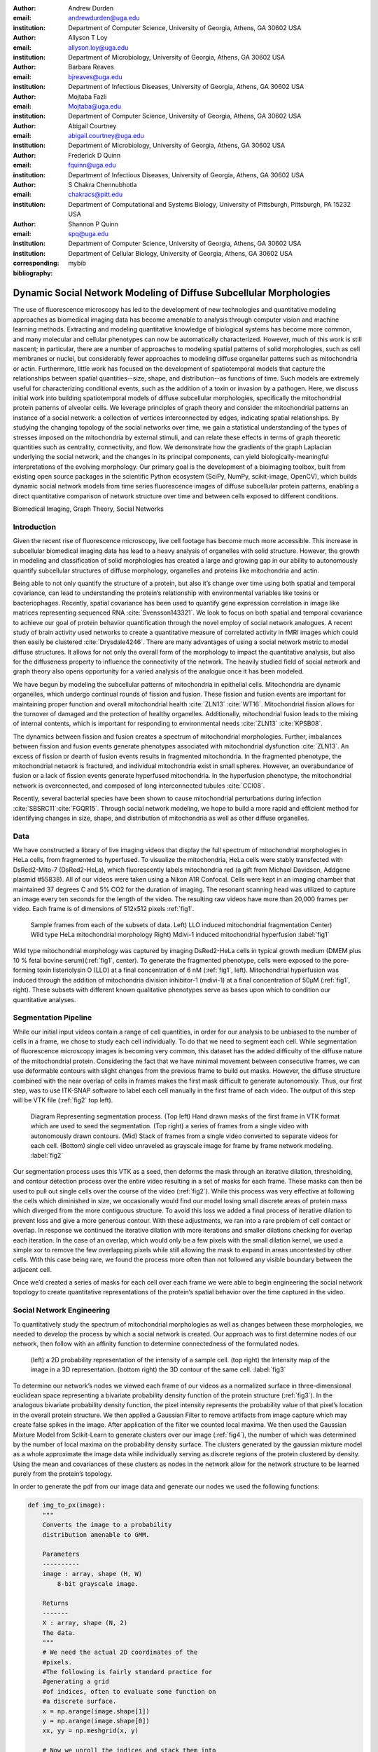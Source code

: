 :author: Andrew Durden
:email: andrewdurden@uga.edu
:institution: Department of Computer Science, University of Georgia, Athens, GA 30602 USA

:author: Allyson T Loy
:email: allyson.loy@uga.edu
:institution: Department of Microbiology, University of Georgia, Athens, GA 30602 USA

:author: Barbara Reaves
:email: bjreaves@uga.edu
:institution: Department of Infectious Diseases, University of Georgia, Athens, GA 30602 USA

:author: Mojtaba Fazli
:email: Mojtaba@uga.edu
:institution: Department of Computer Science, University of Georgia, Athens, GA 30602 USA

:author: Abigail Courtney
:email: abigail.courtney@uga.edu
:institution: Department of Microbiology, University of Georgia, Athens, GA 30602 USA

:author: Frederick D Quinn
:email: fquinn@uga.edu
:institution: Department of Infectious Diseases, University of Georgia, Athens, GA 30602 USA

:author: S Chakra Chennubhotla
:email: chakracs@pitt.edu
:institution: Department of Computational and Systems Biology, University of Pittsburgh, Pittsburgh, PA 15232 USA

:author: Shannon P Quinn
:email: spq@uga.edu
:institution: Department of Computer Science, University of Georgia, Athens, GA 30602 USA
:institution: Department of Cellular Biology, University of Georgia, Athens, GA 30602 USA
:corresponding:
:bibliography: mybib

-------------------------------------------------------------------
Dynamic Social Network Modeling of Diffuse Subcellular Morphologies
-------------------------------------------------------------------

.. class:: abstract

The use of fluorescence microscopy has led to the development of new technologies and quantitative modeling approaches as biomedical imaging data has become amenable to analysis through computer vision and machine learning methods. Extracting and modeling quantitative knowledge of biological systems has become more common, and many molecular and cellular phenotypes can now be automatically characterized. However, much of this work is still nascent; in particular, there are a number of approaches to modeling spatial patterns of solid morphologies, such as cell membranes or nuclei, but considerably fewer approaches to modeling diffuse organellar patterns such as mitochondria or actin. Furthermore, little work has focused on the development of spatiotemporal models that capture the relationships between spatial quantities--size, shape, and distribution--as functions of time. Such models are extremely useful for characterizing conditional events, such as the addition of a toxin or invasion by a pathogen.
Here, we discuss initial work into building spatiotemporal models of diffuse subcellular morphologies, specifically the mitochondrial protein patterns of alveolar cells. We leverage principles of graph theory and consider the mitochondrial patterns an instance of a social network: a collection of vertices interconnected by edges, indicating spatial relationships. By studying the changing topology of the social networks over time, we gain a statistical understanding of the types of stresses imposed on the mitochondria by external stimuli, and can relate these effects in terms of graph theoretic quantities such as centrality, connectivity, and flow. We demonstrate how the gradients of the graph Laplacian underlying the social network, and the changes in its principal components, can yield biologically-meaningful interpretations of the evolving morphology. Our primary goal is the development of a bioimaging toolbox, built from existing open source packages in the scientific Python ecosystem (SciPy, NumPy, scikit-image, OpenCV), which builds dynamic social network models from time series fluorescence images of diffuse subcellular protein patterns, enabling a direct quantitative comparison of network structure over time and between cells exposed to different conditions.

.. class:: keywords

Biomedical Imaging, Graph Theory, Social Networks

Introduction
------------

Given the recent rise of fluorescence microscopy, live cell footage has become much more accessible. This increase in subcellular biomedical imaging data has lead to a heavy analysis of organelles with solid structure. However, the growth in modeling and classification of solid morphologies has created a large and growing gap in our ability to autonomously quantify subcellular structures of diffuse morphology, organelles and proteins like mitochondria and actin.

Being able to not only quantify the structure of a protein, but also it’s change over time using both spatial and temporal covariance, can lead to understanding the protein’s relationship with environmental variables like toxins or bacteriophages. Recently, spatial covariance has been used to quantify gene expression correlation in image like matrices representing sequenced RNA :cite:`Svensson143321`. We look to focus on both spatial and temporal covariance to achieve our goal of protein behavior quantification through the novel employ of social network analogues. A recent study of brain activity used networks to create a quantitative measure of correlated activity in fMRI images which could then easily be clustered :cite:`Drysdale4246`. There are many advantages of using a social network metric to model diffuse structures. It allows for not only the overall form of the morphology to impact the quantitative analysis, but also for the diffuseness property to influence the connectivity of the network. The heavily studied field of social network and graph theory also opens opportunity for a varied analysis of the analogue once it has been modeled.

We have begun by modeling the subcellular patterns of mitochondria in epithelial cells. Mitochondria are dynamic organelles, which undergo continual rounds of fission and fusion. These fission and fusion events are important for maintaining proper function and overall mitochondrial health :cite:`ZLN13` :cite:`WT16`. Mitochondrial fission allows for the turnover of damaged and the protection of healthy organelles. Additionally, mitochondrial fusion leads to the mixing of internal contents, which is important for responding to environmental needs :cite:`ZLN13` :cite:`KPSB08`.

The dynamics between fission and fusion creates a spectrum of mitochondrial morphologies. Further, imbalances between fission and fusion events generate phenotypes associated with mitochondrial dysfunction :cite:`ZLN13`. An excess of fission or dearth of fusion events results in fragmented mitochondria. In the fragmented phenotype, the mitochondrial network is fractured, and individual mitochondria exist in small spheres. However, an overabundance of fusion or a lack of fission events generate hyperfused mitochondria. In the hyperfusion phenotype, the mitochondrial network is overconnected, and composed of long interconnected tubules :cite:`CCI08`.

Recently, several bacterial species have been shown to cause mitochondrial perturbations during infection :cite:`SBSRC11`:cite:`FGQR15`. Through social network modeling, we hope to build a more rapid and efficient method for identifying changes in size, shape, and distribution of mitochondria as well as other diffuse organelles.

Data
----

We have constructed a library of live imaging videos that display the full spectrum of mitochondrial morphologies in HeLa cells, from fragmented to hyperfused. To visualize the mitochondria, HeLa cells were stably transfected with DsRed2-Mito-7 (DsRed2-HeLa), which fluorescently labels mitochondria red (a gift from Michael Davidson, Addgene plasmid #55838). All of our videos were taken using a Nikon A1R Confocal. Cells were kept in an imaging chamber that maintained 37 degrees C and 5% CO2 for the duration of imaging. The resonant scanning head was utilized to capture an image every ten seconds for the length of the video. The resulting  raw videos  have more than 20,000 frames per video. Each frame is of dimensions of 512x512 pixels :ref:`fig1`.

.. figure:: morpho.png

   Sample frames from each of the subsets of data. Left) LLO induced mitochondrial fragmentation Center) Wild type HeLa mitochondrial morphology Right) Mdivi-1 induced mitochondrial hyperfusion :label:`fig1`

Wild type mitochondrial morphology was captured by imaging DsRed2-HeLa cells in typical growth medium (DMEM plus 10 % fetal bovine serum)(:ref:`fig1`, center). To generate the fragmented phenotype, cells were exposed to the pore-forming toxin listeriolysin O (LLO) at a final concentration of 6 nM (:ref:`fig1`, left). Mitochondrial hyperfusion was induced through the addition of mitochondria division inhibitor-1 (mdivi-1) at a final concentration of 50µM (:ref:`fig1`, right). These subsets with different known qualitative phenotypes serve as bases upon which to condition our quantitative analyses.

Segmentation Pipeline
---------------------

While our initial input videos contain a range of cell quantities, in order for our analysis to be unbiased to the number of cells in a frame, we chose to study each cell individually. To do that we need to segment each cell. While segmentation of fluorescence microscopy images is becoming very common, this dataset has the added difficulty of the diffuse nature of the mitochondrial protein. Considering the fact that we have minimal movement between consecutive frames, we can use deformable contours with slight changes from the previous frame to build out masks. However, the diffuse structure combined with the near overlap of cells in frames makes the first mask difficult to generate autonomously. Thus, our first step, was to use ITK-SNAP software to label each cell manually in the first frame of each video. The output of this step will be VTK file (:ref:`fig2` top left).

.. figure:: seg.png

   Diagram Representing segmentation process. (Top left) Hand drawn masks of the first frame in VTK format which are used to seed the segmentation. (Top right) a series of frames from a single video with autonomously drawn contours. (Mid) Stack of frames from a single video converted to separate videos for each cell. (Bottom) single cell video unraveled as grayscale image for frame by frame network modeling. :label:`fig2`

Our segmentation process uses this VTK as a seed, then deforms the mask through an iterative dilation, thresholding, and contour detection process over the entire video resulting in a set of masks for each frame. These masks can then be used to pull out single cells over the course of the video (:ref:`fig2`). While this process was very effective at following the cells which diminished in size, we occasionally would find our model losing small discrete areas of protein mass which diverged from the more contiguous structure. To avoid this loss we added a final process of iterative dilation to prevent loss and give a more generous contour. With these adjustments, we ran into a rare problem of cell contact or overlap. In response we continued the iterative dilation with more iterations and smaller dilations checking for overlap each iteration. In the case of an overlap, which would only be a few pixels with the small dilation kernel, we used a simple xor to remove the few overlapping pixels while still allowing the mask to expand in areas uncontested by other cells. With this case being rare, we found the process more often than not followed any visible boundary between the adjacent cell.

Once we’d created a series of masks for each cell over each frame we were able to begin engineering the social network topology to create quantitative representations of the protein’s spatial behavior over the time captured in the video.

Social Network Engineering
--------------------------

To quantitatively study the spectrum of mitochondrial morphologies as well as changes between these morphologies, we needed to develop the process by which a social network is created. Our approach was to first determine nodes of our network, then follow with an affinity function to determine connectedness of the formulated nodes.

.. figure:: network1.png

    (left) a 2D probability representation of the intensity of a sample cell. (top right) the Intensity map of the image in a 3D representation. (bottom right) the 3D contour of the same cell. :label:`fig3`

To determine our network’s nodes we viewed each frame of our videos as a normalized surface in three-dimensional euclidean space representing a bivariate probability density function of the protein structure (:ref:`fig3`). In the analogous bivariate probability density function, the pixel intensity represents the probability value of that pixel’s location in the overall protein structure. We then applied a Gaussian Filter to remove artifacts from image capture which may create false spikes in the image. After application of the filter we counted local maxima. We then used the Gaussian Mixture Model from Scikit-Learn to generate clusters over our image (:ref:`fig4`), the number of which was determined by the number of local maxima on the probability density surface. The clusters generated by the gaussian mixture model as a whole approximate the image data while individually serving as discrete regions of the protein clustered by density. Using the mean and covariances of these clusters as nodes in the network allow for the network structure to be learned purely from the protein’s topology.

In order to generate the pdf from our image data and generate our nodes we used the following functions:

.. code-block:: python

    def img_to_px(image):
        """
        Converts the image to a probability
        distribution amenable to GMM.

        Parameters
        ----------
        image : array, shape (H, W)
            8-bit grayscale image.

        Returns
        -------
        X : array, shape (N, 2)
        The data.
        """
        # We need the actual 2D coordinates of the
        #pixels.
        #The following is fairly standard practice for
        #generating a grid
        #of indices, often to evaluate some function on
        #a discrete surface.
        x = np.arange(image.shape[1])
        y = np.arange(image.shape[0])
        xx, yy = np.meshgrid(x, y)

        # Now we unroll the indices and stack them into
        #2D (i, j) coordinates.
        z = np.vstack([yy.flatten(), xx.flatten()]).T

        # Finally, we repeat each index by the number
        # of times of its pixel value.
        # That is our X--consider each pixel an
        #"event", and its value is the
        # number of times that event is observed.
        X = np.repeat(z, image.flatten(), axis = 0)
        return X

    def skl_gmm(vid, vizual = False, skipframes = 10,
        threshold_abs = 6, min_distance = 10):
        """
        Runs a warm-start GMM over evenly-spaced
        frames of the video.

        Parameters
        ----------
        vid : array, shape (f, x, y)
            Video, with f frames and spatial
            dimensions x by y.
        vizual : boolean
            True will show images and nodes
            (default: False).
        skipframes : integer
            Number of frames to skip (downsampling
            constant).

        Returns
        -------
        covars : array, shape (f, k, 2, 2)
            The k covariance matrices (each 2x2)
            for each of f frames.
        means : array, shape (f, k, 2)
            The k 2D means for each of f frames.
        """
        img = vid[0]
        if(vizual):
            plt.imshow(img)
            plt.show()
        X = image.img_to_px(img)
        PI, MU, CV = params.image_init(img, k = None,
            min_distance = min_distance,
            threshold_abs = threshold_abs)
        PR = np.array(list(map(sla.inv, CV)))
        gmmodel = GaussianMixture(n_components = CV.shape[0],
            weights_init = PI, means_init = MU,
            precisions_init = PR)
        gmmodel.fit(X)
        if(vizual):
            viz.plot_results(gmmodel.means_,
                gmmodel.covariances_, 0, img.shape[1], 0,
                img.shape[0], 0, 'this')

        covars = [gmmodel.covariances_]
        means = [gmmodel.means_]

        #set warm start to true to use previous parameters
        gmmodel.warm_start = True

        for i in range(1+skipframes, vid.shape[0], skipframes):
            img = vid[i]
            if(vizual):
                plt.imshow(img)
                plt.show()

            X = image.img_to_px(img)
            gmmodel.fit(X)
            covars = np.append(covars,
                [gmmodel.covariances_], axis = 0)
            means = np.append(means,
                [gmmodel.means_],axis = 0)
            if(vizual):
                viz.plot_results(gmmodel.means_,
                    gmmodel.covariances_,0, img.shape[1],
                    0, img.shape[0], 0, 'this')

        return means,covars

.. figure:: network2.png
    :scale: 57%
    :figclass: bht

    A cell (left) and the nodes (right) as generated by a gaussian mixture model for the first (top) and last (bottom) frames of a video showing a cell fragmented by LLO :label:`fig4`

With the process for determining our nodes laid out all that was left was determining our affinity function. As a quick first best effort we set the weight to the percentage of the straight line connecting each node that is within the area of the node as determined by the component’s covariance (:ref:`fig5`, mid). Our second early effort at determining the connectedness of connections was to set a threshold determined by the spread of a component and those nodes within that spread were considered connected (:ref:`fig5`, left).

However, with our affinity function we wanted the angular spread of the gaussians to have a large impact on the weight of the connection, as opposed to looking just at the euclidean distance between the means. As a result we settled on using the probability of the presence of the mean of Node A in the gaussian describing Node B as our affinity from A to B (:ref:`fig5`, right). This alone results in an asymmetric affinity_matrix, however it could easily be made symmetric by adding the affinity matrix to its transpose.

.. figure:: network3.png

    (Left) A partially connected network with binary connections. (Right) A single node’s weighted connection within a fully connected graph :label:`fig5`

Many well known social networks have asymmetric connections. For example, there are Twitter and Instagram, in which one member may follow another without being followed back. Even Facebook, which has a symmetric ‘friend’ connection has asymmetric weights in terms of how friends interact over the network. From a mitochondria specific biological perspective, there is little behavioral evidence to support an directed or undirected graph structure. However with a cell’s general Brownian behavior, the undirected structure seem more analogous. This element of the our graph analogue’s structure will be more cemented as we analyze the networks created.

To calculate our final affinity we use the following functions, the normpdf includes an implementation of a normal distrobution function due to discrepencies with the scipy.stats.norm implementation:

.. code-block:: python

    def normpdf(X, mu, sigma, method = 'direct'):
        """
        Evaluates the PDF under the current GMM
        parameters.

        Parameters
        ----------
        X : array, shape (N, d)
            The data.
        mu : array, shape (d,)
            Mean of the Gaussian.
        sigma : array, shape (d, d)
            Gaussian covariance.
        method : string
            'direct' is a direct implementation of the
            PDF. 'scipy' will use the scipy.stats.norm
            function to evaluate the PDF.

        Returns
        -------
        px : array, shape (N,)
            The probability density of each data point,
            given the parameters.
        """
        d = 1 if len(X.shape) == 1 else X.shape[1]
        if method == 'direct':
            # Direct implementation of the normal PDF.
            if d == 1:
                n = 1 / ((2 * np.pi * sigma) ** 0.5)
                e = np.exp(-(((X - mu) ** 2) /
                    (2 * sigma)))
                px = n * e
            else:
                det = sla.det(sigma)
                inv = sla.inv(sigma)
                p = np.einsum('ni,ji,ni->n', X - mu,
                    inv, X - mu)
                n = 1 / ((((2 * np.pi) ** d) * det)
                    ** 0.5)
                px = np.exp(-0.5 * p) * n
        else: # SciPy
            if d == 1:
                rv = stats.norm(mu, sigma)
            else:
                rv = stats.multivariate_normal(mu, sigma)
            px = rv.pdf(X)
        return px

    def aff_by_eval(means, covars):
        """
        finds an affinity table for a set of
        means and covariances representing nodes

        Parameters
        ----------
        means : array, shape (k, 2)
            the list of means with k nodes
        covars : array, shape (k, 2, 2)
            the list of covars with k nodes

        Returns
        -------
        aff_Table : array, shape (k, k)

        """
        aff_Table = np.empty([means.shape[0],0])
        for i, (mean, covar) in enumerate(zip(means,
            covars)):
            p_mus_Kx = normpdf(means,mean,covar)
            aff_Table = np.append(aff_Table,
                np.transpose([p_mus_Kx]),axis=1)
        return aff_Table

    def get_all_aff_tables(means,covars):
        """
        finds all affinity table for a set of Frames
        each with lists of means and covariances

        Parameters
        ----------
        means : array, shape (f, k, 2)
            the list of lists of means with f frames and
            k nodes
        covars : array, shape (k, 2, 2)
            the list of lists of covars with f frames
            with k nodes

        Returns
        -------
        aff_Table : array, shape (k, k)

        """
        aff_Tables = [aff_by_eval(means[0],covars[0])]
        for i in range(1,means.shape[0]):
            aff_Tables = np.append(aff_Tables,
                [aff_by_eval(means[i],covars[i])],axis =0)
        return aff_Tables

Current Insights and Future Work Discussion
-------------------------------------------

At this point in our work we’ve been able to generate networks defined by affinity tables for a cell exhibiting fragmentation over time and a control cell. What we see with these is an increase in affinity between nodes as the cell becomes more fragmented (:ref:`fig6`). This occurs due to the increase in the spread of the nodes as they fit less the image with a less present topology. We also have the nodes much closer together due to the overall decrease in area of the fragmenting protein. Meanwhile the control cell shows much less variation in the affinity distribution over time.

.. figure:: Hists.png
    :scale: 80%
    :figclass: wh

    A series of distribution plots of the negative log of values found in six affinity tables developed using the most recent affinity function at an early, mid, and late frame. (top) The tables generated from a control cell which show little variation in distribution. (bottom) The tables generated from the LLO cell which shows a drastic increase in connectivity over time as the cell fragments. :label:`fig6`

With these insights we can see that a graph analogue will show the change in the protein’s morphology over time. However before moving directly forward with analyses we want to refine the graph generation process. For our node generation we have begun the implementation of a gaussian mixture model which will include a uniform distribution component to act as a sort of learned threshold to ignore background noise brought into the segmented image during the dilations in the segmentation process, as will as that contained in void areas of the protein. We also want to continue refinement of the affinity function. Both looking at an undirected version of our current function, as well as the possibility of using other metrics such as a Kullback–Leibler divergence between the two nodes. This would naturally create an undirected affinity between node while taking into account the angularity of the gaussians representing the nodes. In moving forward with the network analysis, we want to continue looking at classic network metrics such as connectivity and cliques as well as using algorithms like spectral clustering on the network’s laplacian or a random walk over the network and see if more quantitative measures can characterize the cell’s morphological changes.

Grant Acknowledgment
--------------------

This project was supported in part by a grant from the National Science Foundation (#1458766).
